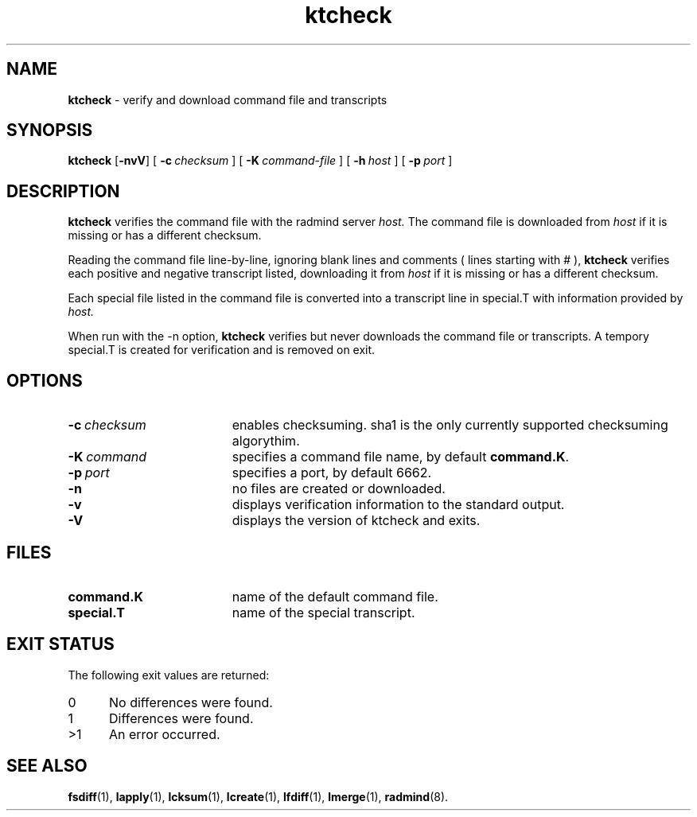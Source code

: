 .TH ktcheck "1" "6 November 2001" "RSUG" "User Commands"
.SH NAME
.B ktcheck 
\- verify and download command file and transcripts
.SH SYNOPSIS
.B ktcheck 
.RB [ \-nvV ]
[
.BI \-c\  checksum 
] [
.BI \-K\  command-file 
] [
.BI \-h\  host
] [
.BI \-p\  port 
]
.sp
.SH DESCRIPTION
.B ktcheck 
verifies the command file with the radmind server 
.I host.  
The command file is downloaded from 
.I host 
if it is missing or has a different checksum.

Reading the command file line-by-line, ignoring blank lines and comments
( lines starting with # ), 
.B ktcheck 
verifies each positive and negative transcript listed, downloading it from 
.I host 
if it is missing or has a different checksum.

Each special file listed in the command file is converted into a
transcript line in special.T with information provided by 
.I host. 

When run with the \-n option,
.B ktcheck
verifies but never downloads the command file or transcripts.  A tempory 
special.T is created for verification and is removed on exit.
.sp
.SH OPTIONS
.TP 19
.BI \-c\  checksum
enables checksuming. sha1 is the only currently supported checksuming
algorythim.
.TP 19
.BI \-K\  command
specifies a command
file name, by default
.BR command.K .
.TP 19
.BI \-p\  port
specifies a port, by default 6662.
.TP 19
.B \-n
no files are created or downloaded.
.TP 19
.B \-v
displays verification information to the standard output.
.TP 19
.B \-V
displays the version of ktcheck and exits.
.sp
.SH FILES
.TP 19
.B command.K
name of the default command file.
.TP 19
.B special.T 
name of the special transcript.
.sp
.SH EXIT STATUS
The following exit values are returned:
.TP 5
0
No differences were found. 
.TP 5
1
Differences were found.
.TP 5
>1
An error occurred.
.sp
.SH SEE ALSO
.BR fsdiff (1),
.BR lapply (1),
.BR lcksum (1),
.BR lcreate (1),
.BR lfdiff (1),
.BR lmerge (1),
.BR radmind (8).

